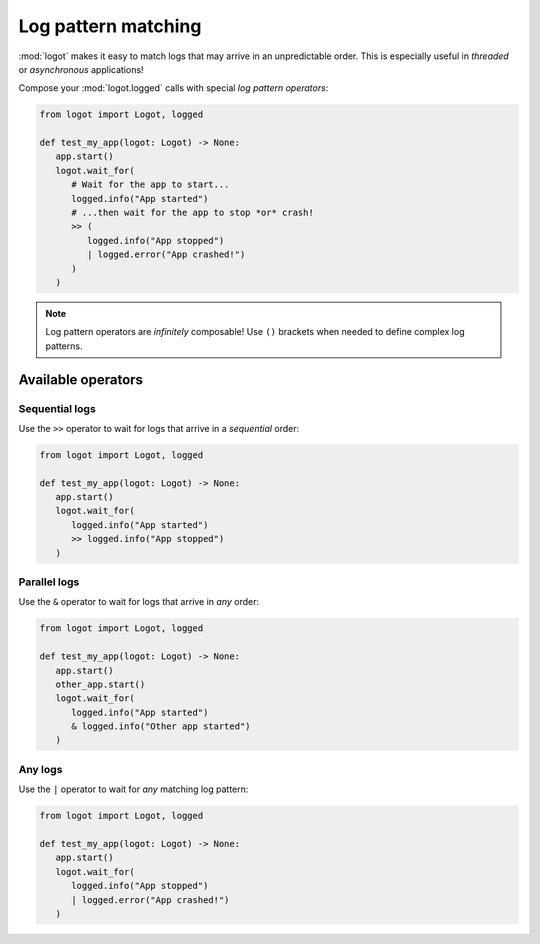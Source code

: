 Log pattern matching
====================

:mod:`logot` makes it easy to match logs that may arrive in an unpredictable order. This is especially useful in
*threaded* or *asynchronous* applications!

Compose your :mod:`logot.logged` calls with special *log pattern operators*:

.. code:: python

   from logot import Logot, logged

   def test_my_app(logot: Logot) -> None:
      app.start()
      logot.wait_for(
         # Wait for the app to start...
         logged.info("App started")
         # ...then wait for the app to stop *or* crash!
         >> (
            logged.info("App stopped")
            | logged.error("App crashed!")
         )
      )

.. note::

   Log pattern operators are *infinitely* composable! Use ``()`` brackets when needed to define complex log patterns.


Available operators
-------------------

Sequential logs
~~~~~~~~~~~~~~~

Use the ``>>`` operator to wait for logs that arrive in a *sequential* order:

.. code:: python

   from logot import Logot, logged

   def test_my_app(logot: Logot) -> None:
      app.start()
      logot.wait_for(
         logged.info("App started")
         >> logged.info("App stopped")
      )


Parallel logs
~~~~~~~~~~~~~

Use the ``&`` operator to wait for logs that arrive in *any* order:

.. code:: python

   from logot import Logot, logged

   def test_my_app(logot: Logot) -> None:
      app.start()
      other_app.start()
      logot.wait_for(
         logged.info("App started")
         & logged.info("Other app started")
      )


Any logs
~~~~~~~~

Use the ``|`` operator to wait for *any* matching log pattern:

.. code:: python

   from logot import Logot, logged

   def test_my_app(logot: Logot) -> None:
      app.start()
      logot.wait_for(
         logged.info("App stopped")
         | logged.error("App crashed!")
      )
